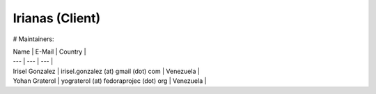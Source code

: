 ================
Irianas (Client)
================

# Maintainers:

| Name | E-Mail | Country |
| --- | --- | --- |
| Irisel Gonzalez | irisel.gonzalez (at) gmail (dot) com | Venezuela |
| Yohan Graterol | yograterol (at) fedoraprojec (dot) org | Venezuela |
